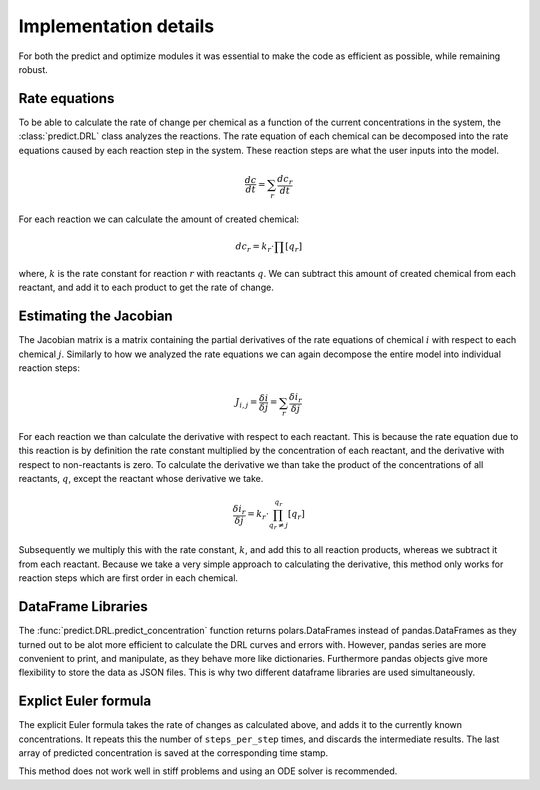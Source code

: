Implementation details
======================
For both the predict and optimize modules it was essential to make the code as efficient as possible, while remaining
robust.

Rate equations
--------------
To be able to calculate the rate of change per chemical as a function of the current concentrations in the system,
the :class:`predict.DRL` class analyzes the reactions. The rate equation of each chemical can be decomposed into the
rate equations caused by each reaction step in the system. These reaction steps are what the user inputs into the model.

.. math::

    \frac{dc}{dt} = \sum_{r}{ \frac{dc_r}{dt} }

For each reaction we can calculate the amount of created chemical:

.. math::

    dc_r = k_r \cdot \prod{[q_r]}

where, :math:`k` is the rate constant for reaction :math:`r` with reactants :math:`q`. We can subtract this amount of created chemical from each reactant, and
add it to each product to get the rate of change.

.. _Jacobian:

Estimating the Jacobian
-----------------------
The Jacobian matrix is a matrix containing the partial derivatives of the rate equations of chemical :math:`i` with
respect to each chemical :math:`j`. Similarly to how we analyzed the rate equations we can again decompose the entire
model into individual reaction steps:

.. math::

    J_{i, j} =  \frac{\delta i}{\delta j} = \sum_{r}{\frac{\delta i_r}{\delta j}}

For each reaction we than calculate the derivative with respect to each reactant. This is because the rate equation
due to this reaction is by definition the rate constant multiplied by the concentration of each reactant, and the derivative
with respect to non-reactants is zero. To calculate the derivative we than take the product of the concentrations of all
reactants, :math:`q`, except the reactant whose derivative we take.

.. math::

    \frac{\delta i_r}{\delta j} = k_r \cdot \prod^{q_r}_{q_r \ne j}{[q_r]}

Subsequently we multiply this with the rate constant, :math:`k`, and add this to all reaction products, whereas
we subtract it from each reactant. Because we take a very simple approach to calculating the derivative, this method only
works for reaction steps which are first order in each chemical.

DataFrame Libraries
-------------------
The :func:`predict.DRL.predict_concentration` function returns polars.DataFrames instead of pandas.DataFrames as they
turned out to be alot more efficient to calculate the DRL curves and errors with. However, pandas series are more
convenient to print, and manipulate, as they behave more like dictionaries. Furthermore pandas objects give more
flexibility to store the data as JSON files. This is why two different dataframe libraries are used simultaneously.

.. _rate_equations:

Explict Euler formula
---------------------
The explicit Euler formula takes the rate of changes as calculated above, and adds it to the currently known concentrations.
It repeats this the number of ``steps_per_step`` times, and discards the intermediate results. The last
array of predicted concentration is saved at the corresponding time stamp.

This method does not work well in stiff problems and using an ODE solver is recommended.


